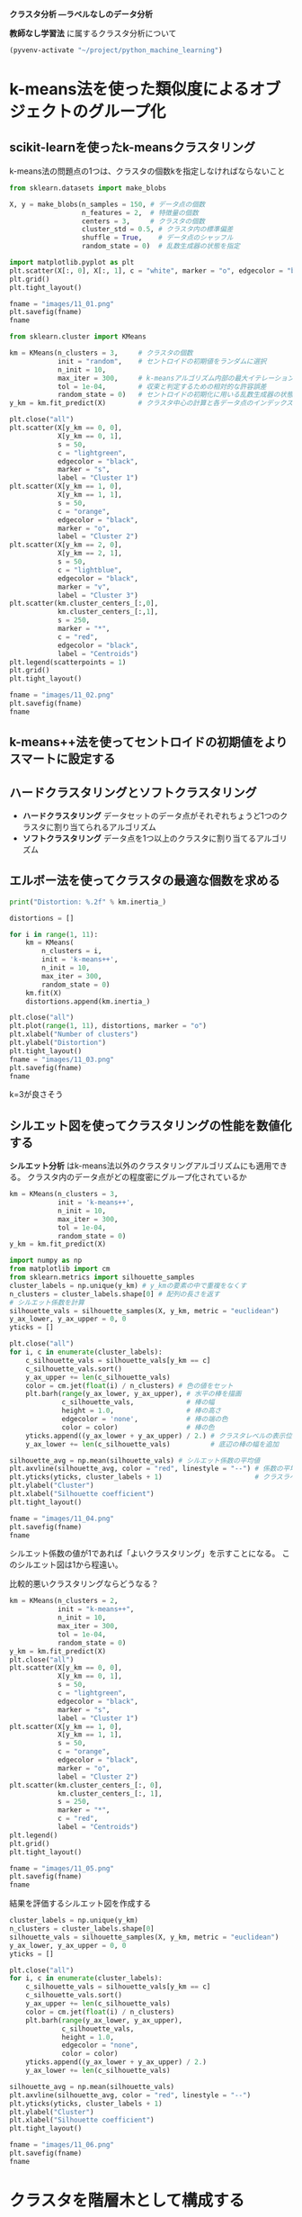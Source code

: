 *クラスタ分析 ―ラベルなしのデータ分析*

*教師なし学習法* に属するクラスタ分析について

#+begin_src emacs-lisp
  (pyvenv-activate "~/project/python_machine_learning")
#+end_src

#+RESULTS:

* k-means法を使った類似度によるオブジェクトのグループ化

** scikit-learnを使ったk-meansクラスタリング
k-means法の問題点の1つは、クラスタの個数kを指定しなければならないこと

#+begin_src python :session :results file link
  from sklearn.datasets import make_blobs

  X, y = make_blobs(n_samples = 150, # データ点の個数
                    n_features = 2,  # 特徴量の個数
                    centers = 3,     # クラスタの個数
                    cluster_std = 0.5, # クラスタ内の標準偏差
                    shuffle = True,    # データ点のシャッフル
                    random_state = 0)  # 乱数生成器の状態を指定

  import matplotlib.pyplot as plt
  plt.scatter(X[:, 0], X[:, 1], c = "white", marker = "o", edgecolor = "black", s = 50)
  plt.grid()
  plt.tight_layout()

  fname = "images/11_01.png"
  plt.savefig(fname)
  fname
#+end_src

#+RESULTS:
[[file:images/11_01.png]]

#+begin_src python :session :results output
  from sklearn.cluster import KMeans

  km = KMeans(n_clusters = 3,     # クラスタの個数
              init = "random",    # セントロイドの初期値をランダムに選択
              n_init = 10,
              max_iter = 300,     # k-meansアルゴリズム内部の最大イテレーション回数
              tol = 1e-04,        # 収束と判定するための相対的な許容誤差
              random_state = 0)   # セントロイドの初期化に用いる乱数生成器の状態
  y_km = km.fit_predict(X)        # クラスタ中心の計算と各データ点のインデックスの予測
#+end_src

#+RESULTS:

#+begin_src python :session :results file link
  plt.close("all")
  plt.scatter(X[y_km == 0, 0],
              X[y_km == 0, 1],
              s = 50,
              c = "lightgreen",
              edgecolor = "black",
              marker = "s",
              label = "Cluster 1")
  plt.scatter(X[y_km == 1, 0],
              X[y_km == 1, 1],
              s = 50,
              c = "orange",
              edgecolor = "black",
              marker = "o",
              label = "Cluster 2")
  plt.scatter(X[y_km == 2, 0],
              X[y_km == 2, 1],
              s = 50,
              c = "lightblue",
              edgecolor = "black",
              marker = "v",
              label = "Cluster 3")
  plt.scatter(km.cluster_centers_[:,0],
              km.cluster_centers_[:,1],
              s = 250,
              marker = "*",
              c = "red",
              edgecolor = "black",
              label = "Centroids")
  plt.legend(scatterpoints = 1)
  plt.grid()
  plt.tight_layout()

  fname = "images/11_02.png"
  plt.savefig(fname)
  fname
#+end_src

#+RESULTS:
[[file:images/11_02.png]]

** k-means++法を使ってセントロイドの初期値をよりスマートに設定する

** ハードクラスタリングとソフトクラスタリング
- *ハードクラスタリング* データセットのデータ点がそれぞれちょうど1つのクラスタに割り当てられるアルゴリズム
- *ソフトクラスタリング* データ点を1つ以上のクラスタに割り当てるアルゴリズム

** エルボー法を使ってクラスタの最適な個数を求める
#+begin_src python :session :results output
  print("Distortion: %.2f" % km.inertia_)
#+end_src

#+RESULTS:
: Distortion: 72.48

#+begin_src python :session :results file link
  distortions = []

  for i in range(1, 11):
      km = KMeans(
          n_clusters = i,
          init = 'k-means++',
          n_init = 10,
          max_iter = 300,
          random_state = 0)
      km.fit(X)
      distortions.append(km.inertia_)

  plt.close("all")
  plt.plot(range(1, 11), distortions, marker = "o")
  plt.xlabel("Number of clusters")
  plt.ylabel("Distortion")
  plt.tight_layout()
  fname = "images/11_03.png"
  plt.savefig(fname)
  fname
#+end_src

#+RESULTS:
[[file:images/11_03.png]]

k=3が良さそう

** シルエット図を使ってクラスタリングの性能を数値化する
*シルエット分析* はk-means法以外のクラスタリングアルゴリズムにも適用できる。
クラスタ内のデータ点がどの程度密にグループ化されているか

#+begin_src python :session :results file link
  km = KMeans(n_clusters = 3,
              init = 'k-means++',
              n_init = 10,
              max_iter = 300,
              tol = 1e-04,
              random_state = 0)
  y_km = km.fit_predict(X)

  import numpy as np
  from matplotlib import cm
  from sklearn.metrics import silhouette_samples
  cluster_labels = np.unique(y_km) # y_kmの要素の中で重複をなくす
  n_clusters = cluster_labels.shape[0] # 配列の長さを返す
  # シルエット係数を計算
  silhouette_vals = silhouette_samples(X, y_km, metric = "euclidean")
  y_ax_lower, y_ax_upper = 0, 0
  yticks = []

  plt.close("all")
  for i, c in enumerate(cluster_labels):
      c_silhouette_vals = silhouette_vals[y_km == c]
      c_silhouette_vals.sort()
      y_ax_upper += len(c_silhouette_vals)
      color = cm.jet(float(i) / n_clusters) # 色の値をセット
      plt.barh(range(y_ax_lower, y_ax_upper), # 水平の棒を描画
               c_silhouette_vals,             # 棒の幅
               height = 1.0,                  # 棒の高さ
               edgecolor = 'none',            # 棒の端の色
               color = color)                 # 棒の色
      yticks.append((y_ax_lower + y_ax_upper) / 2.) # クラスタレベルの表示位置を追加
      y_ax_lower += len(c_silhouette_vals)          # 底辺の棒の幅を追加

  silhouette_avg = np.mean(silhouette_vals) # シルエット係数の平均値
  plt.axvline(silhouette_avg, color = "red", linestyle = "--") # 係数の平均値に破線を引く
  plt.yticks(yticks, cluster_labels + 1)                       # クラスラベルを表示
  plt.ylabel("Cluster")
  plt.xlabel("Silhouette coefficient")
  plt.tight_layout()

  fname = "images/11_04.png"
  plt.savefig(fname)
  fname
#+end_src

#+RESULTS:
[[file:images/11_04.png]]

シルエット係数の値が1であれば「よいクラスタリング」を示すことになる。
このシルエット図は1から程遠い。

比較的悪いクラスタリングならどうなる？
#+begin_src python :session :results file link
  km = KMeans(n_clusters = 2,
              init = "k-means++",
              n_init = 10,
              max_iter = 300,
              tol = 1e-04,
              random_state = 0)
  y_km = km.fit_predict(X)
  plt.close("all")
  plt.scatter(X[y_km == 0, 0],
              X[y_km == 0, 1],
              s = 50,
              c = "lightgreen",
              edgecolor = "black",
              marker = "s",
              label = "Cluster 1")
  plt.scatter(X[y_km == 1, 0],
              X[y_km == 1, 1],
              s = 50,
              c = "orange",
              edgecolor = "black",
              marker = "o",
              label = "Cluster 2")
  plt.scatter(km.cluster_centers_[:, 0],
              km.cluster_centers_[:, 1],
              s = 250,
              marker = "*",
              c = "red",
              label = "Centroids")
  plt.legend()
  plt.grid()
  plt.tight_layout()

  fname = "images/11_05.png"
  plt.savefig(fname)
  fname
#+end_src

#+RESULTS:
[[file:images/11_05.png]]

結果を評価するシルエット図を作成する
#+begin_src python :session :results file link
  cluster_labels = np.unique(y_km)
  n_clusters = cluster_labels.shape[0]
  silhouette_vals = silhouette_samples(X, y_km, metric = "euclidean")
  y_ax_lower, y_ax_upper = 0, 0
  yticks = []

  plt.close("all")
  for i, c in enumerate(cluster_labels):
      c_silhouette_vals = silhouette_vals[y_km == c]
      c_silhouette_vals.sort()
      y_ax_upper += len(c_silhouette_vals)
      color = cm.jet(float(i) / n_clusters)
      plt.barh(range(y_ax_lower, y_ax_upper),
               c_silhouette_vals,
               height = 1.0,
               edgecolor = "none",
               color = color)
      yticks.append((y_ax_lower + y_ax_upper) / 2.)
      y_ax_lower += len(c_silhouette_vals)

  silhouette_avg = np.mean(silhouette_vals)
  plt.axvline(silhouette_avg, color = "red", linestyle = "--")
  plt.yticks(yticks, cluster_labels + 1)
  plt.ylabel("Cluster")
  plt.xlabel("Silhouette coefficient")
  plt.tight_layout()

  fname = "images/11_06.png"
  plt.savefig(fname)
  fname
#+end_src

#+RESULTS:
[[file:images/11_06.png]]

* クラスタを階層木として構成する

** ボトムアップ方式でのクラスタのグループ化

完全連結法に基づく凝集型階層的クラスタリングは反復的な手続き

ランダムなデータ点を生成する
#+begin_src python :session :results value
  import pandas as pd
  import numpy as np
  np.random.seed(123)
  variables = ["X", "Y", "Z"]
  labels = ["ID_0", "ID_1", "ID_2", "ID_3", "ID_4"]
  X = np.random.random_sample([5, 3]) * 10
  df = pd.DataFrame(X, columns = variables, index = labels)
  df
#+end_src

#+RESULTS:
:              X         Y         Z
: ID_0  6.964692  2.861393  2.268515
: ID_1  5.513148  7.194690  4.231065
: ID_2  9.807642  6.848297  4.809319
: ID_3  3.921175  3.431780  7.290497
: ID_4  4.385722  0.596779  3.980443

** 距離行列で階層的クラスタリングを実行する
#+begin_src python :session :results value
  from scipy.spatial.distance import pdist, squareform
  # pdist で距離を計算、squareform で対称行列を作成
  row_dist = pd.DataFrame(squareform(pdist(df, metric = "euclidean")),
                          columns = labels, index = labels)
  row_dist
#+end_src

#+RESULTS:
:           ID_0      ID_1      ID_2      ID_3      ID_4
: ID_0  0.000000  4.973534  5.516653  5.899885  3.835396
: ID_1  4.973534  0.000000  4.347073  5.104311  6.698233
: ID_2  5.516653  4.347073  0.000000  7.244262  8.316594
: ID_3  5.899885  5.104311  7.244262  0.000000  4.382864
: ID_4  3.835396  6.698233  8.316594  4.382864  0.000000

データセットのデータ点のペアごとに、特徴量X, Y, Zに基づいてユーグリッド距離が求められる。
ペアごとの距離からなる、対称行列が作成される。

完全連結法に基づく凝集型階層的クラスタリングを適用する
#+begin_src python :session :results output
  from scipy.cluster.hierarchy import linkage
  help(linkage)
#+end_src

#+RESULTS:
#+begin_example
Help on function linkage in module scipy.cluster.hierarchy:

linkage(y, method='single', metric='euclidean', optimal_ordering=False)
    Perform hierarchical/agglomerative clustering.

    The input y may be either a 1-D condensed distance matrix
    or a 2-D array of observation vectors.

    If y is a 1-D condensed distance matrix,
    then y must be a :math:`\binom{n}{2}` sized
    vector, where n is the number of original observations paired
    in the distance matrix. The behavior of this function is very
    similar to the MATLAB linkage function.

    A :math:`(n-1)` by 4 matrix ``Z`` is returned. At the
    :math:`i`-th iteration, clusters with indices ``Z[i, 0]`` and
    ``Z[i, 1]`` are combined to form cluster :math:`n + i`. A
    cluster with an index less than :math:`n` corresponds to one of
    the :math:`n` original observations. The distance between
    clusters ``Z[i, 0]`` and ``Z[i, 1]`` is given by ``Z[i, 2]``. The
    fourth value ``Z[i, 3]`` represents the number of original
    observations in the newly formed cluster.

    The following linkage methods are used to compute the distance
    :math:`d(s, t)` between two clusters :math:`s` and
    :math:`t`. The algorithm begins with a forest of clusters that
    have yet to be used in the hierarchy being formed. When two
    clusters :math:`s` and :math:`t` from this forest are combined
    into a single cluster :math:`u`, :math:`s` and :math:`t` are
    removed from the forest, and :math:`u` is added to the
    forest. When only one cluster remains in the forest, the algorithm
    stops, and this cluster becomes the root.

    A distance matrix is maintained at each iteration. The ``d[i,j]``
    entry corresponds to the distance between cluster :math:`i` and
    :math:`j` in the original forest.

    At each iteration, the algorithm must update the distance matrix
    to reflect the distance of the newly formed cluster u with the
    remaining clusters in the forest.

    Suppose there are :math:`|u|` original observations
    :math:`u[0], \ldots, u[|u|-1]` in cluster :math:`u` and
    :math:`|v|` original objects :math:`v[0], \ldots, v[|v|-1]` in
    cluster :math:`v`. Recall, :math:`s` and :math:`t` are
    combined to form cluster :math:`u`. Let :math:`v` be any
    remaining cluster in the forest that is not :math:`u`.

    The following are methods for calculating the distance between the
    newly formed cluster :math:`u` and each :math:`v`.

      ,* method='single' assigns

        .. math::
           d(u,v) = \min(dist(u[i],v[j]))

        for all points :math:`i` in cluster :math:`u` and
        :math:`j` in cluster :math:`v`. This is also known as the
        Nearest Point Algorithm.

      ,* method='complete' assigns

        .. math::
           d(u, v) = \max(dist(u[i],v[j]))

        for all points :math:`i` in cluster u and :math:`j` in
        cluster :math:`v`. This is also known by the Farthest Point
        Algorithm or Voor Hees Algorithm.

      ,* method='average' assigns

        .. math::
           d(u,v) = \sum_{ij} \frac{d(u[i], v[j])}
                                   {(|u|*|v|)}

        for all points :math:`i` and :math:`j` where :math:`|u|`
        and :math:`|v|` are the cardinalities of clusters :math:`u`
        and :math:`v`, respectively. This is also called the UPGMA
        algorithm.

      ,* method='weighted' assigns

        .. math::
           d(u,v) = (dist(s,v) + dist(t,v))/2

        where cluster u was formed with cluster s and t and v
        is a remaining cluster in the forest (also called WPGMA).

      ,* method='centroid' assigns

        .. math::
           dist(s,t) = ||c_s-c_t||_2

        where :math:`c_s` and :math:`c_t` are the centroids of
        clusters :math:`s` and :math:`t`, respectively. When two
        clusters :math:`s` and :math:`t` are combined into a new
        cluster :math:`u`, the new centroid is computed over all the
        original objects in clusters :math:`s` and :math:`t`. The
        distance then becomes the Euclidean distance between the
        centroid of :math:`u` and the centroid of a remaining cluster
        :math:`v` in the forest. This is also known as the UPGMC
        algorithm.

      ,* method='median' assigns :math:`d(s,t)` like the ``centroid``
        method. When two clusters :math:`s` and :math:`t` are combined
        into a new cluster :math:`u`, the average of centroids s and t
        give the new centroid :math:`u`. This is also known as the
        WPGMC algorithm.

      ,* method='ward' uses the Ward variance minimization algorithm.
        The new entry :math:`d(u,v)` is computed as follows,

        .. math::

           d(u,v) = \sqrt{\frac{|v|+|s|}
                               {T}d(v,s)^2
                        + \frac{|v|+|t|}
                               {T}d(v,t)^2
                        - \frac{|v|}
                               {T}d(s,t)^2}

        where :math:`u` is the newly joined cluster consisting of
        clusters :math:`s` and :math:`t`, :math:`v` is an unused
        cluster in the forest, :math:`T=|v|+|s|+|t|`, and
        :math:`|*|` is the cardinality of its argument. This is also
        known as the incremental algorithm.

    Warning: When the minimum distance pair in the forest is chosen, there
    may be two or more pairs with the same minimum distance. This
    implementation may choose a different minimum than the MATLAB
    version.

    Parameters
    ----------
    y : ndarray
        A condensed distance matrix. A condensed distance matrix
        is a flat array containing the upper triangular of the distance matrix.
        This is the form that ``pdist`` returns. Alternatively, a collection of
        :math:`m` observation vectors in :math:`n` dimensions may be passed as
        an :math:`m` by :math:`n` array. All elements of the condensed distance
        matrix must be finite, i.e., no NaNs or infs.
    method : str, optional
        The linkage algorithm to use. See the ``Linkage Methods`` section below
        for full descriptions.
    metric : str or function, optional
        The distance metric to use in the case that y is a collection of
        observation vectors; ignored otherwise. See the ``pdist``
        function for a list of valid distance metrics. A custom distance
        function can also be used.
    optimal_ordering : bool, optional
        If True, the linkage matrix will be reordered so that the distance
        between successive leaves is minimal. This results in a more intuitive
        tree structure when the data are visualized. defaults to False, because
        this algorithm can be slow, particularly on large datasets [2]_. See
        also the `optimal_leaf_ordering` function.

        .. versionadded:: 1.0.0

    Returns
    -------
    Z : ndarray
        The hierarchical clustering encoded as a linkage matrix.

    Notes
    -----
    1. For method 'single', an optimized algorithm based on minimum spanning
       tree is implemented. It has time complexity :math:`O(n^2)`.
       For methods 'complete', 'average', 'weighted' and 'ward', an algorithm
       called nearest-neighbors chain is implemented. It also has time
       complexity :math:`O(n^2)`.
       For other methods, a naive algorithm is implemented with :math:`O(n^3)`
       time complexity.
       All algorithms use :math:`O(n^2)` memory.
       Refer to [1]_ for details about the algorithms.
    2. Methods 'centroid', 'median', and 'ward' are correctly defined only if
       Euclidean pairwise metric is used. If `y` is passed as precomputed
       pairwise distances, then it is the user's responsibility to assure that
       these distances are in fact Euclidean, otherwise the produced result
       will be incorrect.

    See Also
    --------
    scipy.spatial.distance.pdist : pairwise distance metrics

    References
    ----------
    .. [1] Daniel Mullner, "Modern hierarchical, agglomerative clustering
           algorithms", :arXiv:`1109.2378v1`.
    .. [2] Ziv Bar-Joseph, David K. Gifford, Tommi S. Jaakkola, "Fast optimal
           leaf ordering for hierarchical clustering", 2001. Bioinformatics
           :doi:`10.1093/bioinformatics/17.suppl_1.S22`

    Examples
    --------
    >>> from scipy.cluster.hierarchy import dendrogram, linkage
    >>> from matplotlib import pyplot as plt
    >>> X = [[i] for i in [2, 8, 0, 4, 1, 9, 9, 0]]

    >>> Z = linkage(X, 'ward')
    >>> fig = plt.figure(figsize=(25, 10))
    >>> dn = dendrogram(Z)

    >>> Z = linkage(X, 'single')
    >>> fig = plt.figure(figsize=(25, 10))
    >>> dn = dendrogram(Z)
    >>> plt.show()
#+end_example

- 正しくないアプローチ
  #+begin_src python :session :results value
    row_clusters = linkage(row_dist, method = "complete", metric = "euclidean")
    row_clusters
  #+end_src

  #+RESULTS:
  | 0 | 4 |  6.52197264 | 2 |
  | 1 | 2 |  6.72960262 | 2 |
  | 3 | 5 |  8.53924727 | 3 |
  | 6 | 7 | 12.44482356 | 5 |

- 正しいアプローチ
  #+begin_src python :session :results value
    row_clusters = linkage(pdist(df, metric = "euclidean"), method = "complete")
    row_clusters
  #+end_src

  #+RESULTS:
  | 0 | 4 | 3.83539555 | 2 |
  | 1 | 2 | 4.34707339 | 2 |
  | 3 | 5 | 5.89988504 | 3 |
  | 6 | 7 | 8.31659367 | 5 |

  #+begin_src python :session :results value
    row_clusters = linkage(df.values, method = "complete", metric = "euclidean")
    row_clusters
  #+end_src

  #+RESULTS:
  | 0 | 4 | 3.83539555 | 2 |
  | 1 | 2 | 4.34707339 | 2 |
  | 3 | 5 | 5.89988504 | 3 |
  | 6 | 7 | 8.31659367 | 5 |

これらの結果をpandasのDataFrameオブジェクトに変換する
#+begin_src python :session :results value
  pd.DataFrame(row_clusters,
               columns = ["row label 1",
                          "row label 2",
                          "distance",
                          "no. of items in clust."],
               index = ["cluster %d" % (i + 1) for i in range(row_clusters.shape[0])])
#+end_src

#+RESULTS:
:            row label 1  row label 2  distance  no. of items in clust.
: cluster 1          0.0          4.0  3.835396                     2.0
: cluster 2          1.0          2.0  4.347073                     2.0
: cluster 3          3.0          5.0  5.899885                     3.0
: cluster 4          6.0          7.0  8.316594                     5.0

連結行列
1列目と2列目は、各クラスタにおいて最も類似度が低いメンバーを示す
3列目はそれらのメンバーの距離を示す
4列目は各クラスタのメンバーの個数を示す

連結行列の結果を樹形図として表示
#+begin_src python :session :results file link
  from scipy.cluster.hierarchy import dendrogram

  plt.close("all")

  row_dendr = dendrogram(row_clusters,
                         labels = labels)
  plt.ylabel("Euclidean distance")
  plt.tight_layout()

  fname = "images/11_11.png"
  plt.savefig(fname)
  fname
#+end_src

#+RESULTS:
[[file:images/11_11.png]]

ユークリッド距離を指標とした場合、データ点ID_0とID_4、ID_1とID_2が最も類似度の高いサンプルである。

** 樹形図をヒートマップと組み合わせる
#+begin_src python :session :results file link
  plt.close("all")
  fig = plt.figure(figsize = (8, 8), facecolor = "white")
  axd = fig.add_axes([0.09, 0.1, 0.2, 0.6]) # x軸の位置、y軸の位置、幅、高さ
  row_dendr = dendrogram(row_clusters, orientation = "left")

  df_rowclust = df.iloc[row_dendr["leaves"][::-1]]

  axm = fig.add_axes([0.23, 0.1, 0.6, 0.6])
  cax = axm.matshow(df_rowclust, interpolation = "nearest", cmap = "hot_r")
  axd.set_xticks([])
  axd.set_yticks([])
  for i in axd.spines.values():
      i.set_visible(False)
  fig.colorbar(cax)
  axm.set_xticklabels([" "] + list(df_rowclust.columns))
  axm.set_yticklabels([" "] + list(df_rowclust.index))

  fname = "images/11_12.png"
  plt.savefig(fname)
  fname
#+end_src

#+RESULTS:
[[file:images/11_12.png]]
